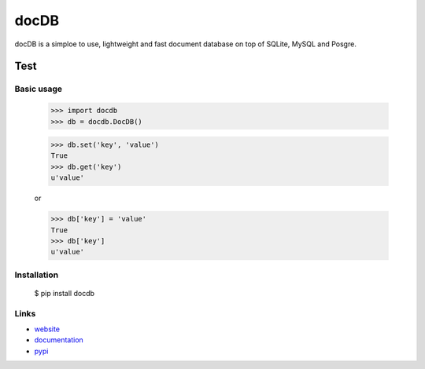 ======
docDB
======

docDB is a simploe to use, lightweight and fast document database on top of SQLite, MySQL and Posgre.

Test
-----

Basic usage
```````````

    >>> import docdb
    >>> db = docdb.DocDB()

    >>> db.set('key', 'value')
    True
    >>> db.get('key')
    u'value'

    or

    >>> db['key'] = 'value'
    True
    >>> db['key']
    u'value'


Installation
`````````````

    $ pip install docdb


Links
`````

* `website <http://xxx/>`_
* `documentation <http://xxx>`_
* `pypi
  <http://pypi.python.org/pypi/pickleDB>`_